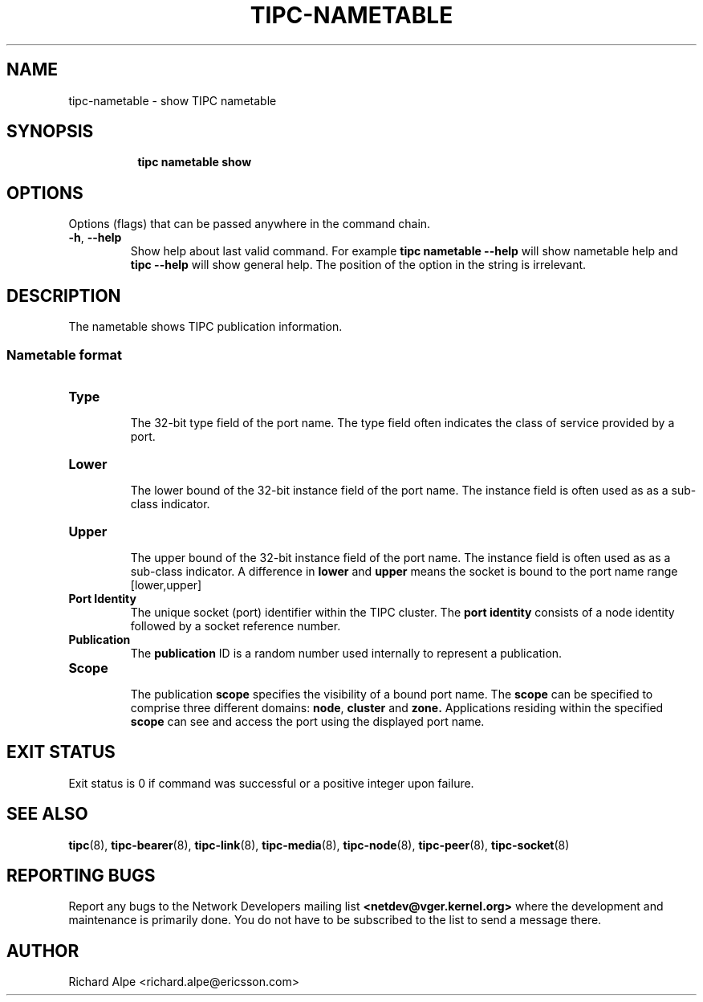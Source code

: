 .TH TIPC-NAMETABLE 8 "02 Jun 2015" "iproute2" "Linux"

.\" For consistency, please keep padding right aligned.
.\" For example '.B "foo " bar' and not '.B foo " bar"'

.SH NAME
tipc-nametable \- show TIPC nametable

.SH SYNOPSIS
.ad l
.in +8

.ti -8
.B tipc nametable show
.br

.SH OPTIONS
Options (flags) that can be passed anywhere in the command chain.
.TP
.BR "\-h" , " --help"
Show help about last valid command. For example
.B tipc nametable --help
will show nametable help and
.B tipc --help
will show general help. The position of the option in the string is irrelevant.

.SH DESCRIPTION
The nametable shows TIPC publication information.

.SS Nametable format

.TP
.B Type
.br
The 32-bit type field of the port name. The type field often indicates the class of service
provided by a port.

.TP
.B Lower
.br
The lower bound of the 32-bit instance field of the port name.
The instance field is often used as as a sub-class indicator.

.TP
.B Upper
.br
The upper bound of the 32-bit instance field of the port name.
The instance field is often used as as a sub-class indicator.
A difference in
.BR "lower " "and " upper
means the socket is bound to the port name range [lower,upper]

.TP
.B Port Identity
.br
The unique socket (port) identifier within the TIPC cluster. The
.B port identity
consists of a node identity followed by a socket reference number.

.TP
.B Publication
.br
The
.B publication
ID is a random number used internally to represent a publication.

.TP
.B Scope
.br
The publication
.B scope
specifies the visibility of a bound port name.
The
.B scope
can be specified to comprise three different domains:
.BR node ", " "cluster " "and " zone.
Applications residing within the specified
.B scope
can see and access the port using the displayed port name.

.SH EXIT STATUS
Exit status is 0 if command was successful or a positive integer upon failure.

.SH SEE ALSO
.BR tipc (8),
.BR tipc-bearer (8),
.BR tipc-link (8),
.BR tipc-media (8),
.BR tipc-node (8),
.BR tipc-peer (8),
.BR tipc-socket (8)
.br
.SH REPORTING BUGS
Report any bugs to the Network Developers mailing list
.B <netdev@vger.kernel.org>
where the development and maintenance is primarily done.
You do not have to be subscribed to the list to send a message there.

.SH AUTHOR
Richard Alpe <richard.alpe@ericsson.com>

